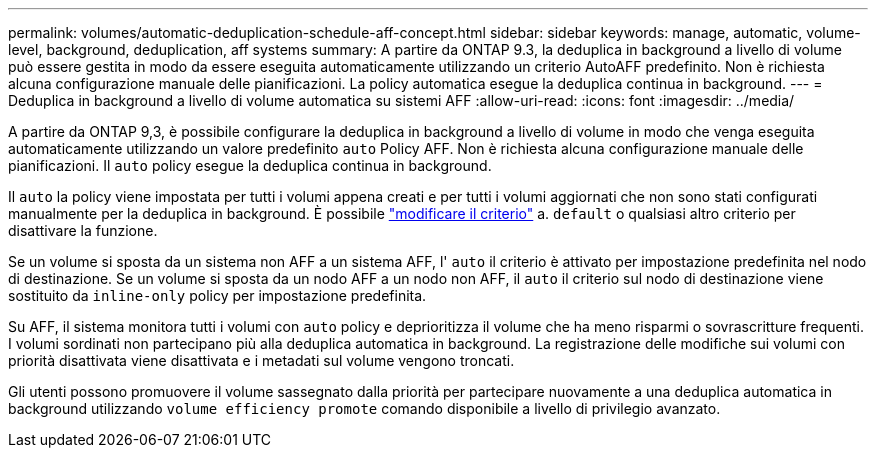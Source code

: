---
permalink: volumes/automatic-deduplication-schedule-aff-concept.html 
sidebar: sidebar 
keywords: manage, automatic, volume-level, background, deduplication, aff systems 
summary: A partire da ONTAP 9.3, la deduplica in background a livello di volume può essere gestita in modo da essere eseguita automaticamente utilizzando un criterio AutoAFF predefinito. Non è richiesta alcuna configurazione manuale delle pianificazioni. La policy automatica esegue la deduplica continua in background. 
---
= Deduplica in background a livello di volume automatica su sistemi AFF
:allow-uri-read: 
:icons: font
:imagesdir: ../media/


[role="lead"]
A partire da ONTAP 9,3, è possibile configurare la deduplica in background a livello di volume in modo che venga eseguita automaticamente utilizzando un valore predefinito `auto` Policy AFF. Non è richiesta alcuna configurazione manuale delle pianificazioni. Il `auto` policy esegue la deduplica continua in background.

Il `auto` la policy viene impostata per tutti i volumi appena creati e per tutti i volumi aggiornati che non sono stati configurati manualmente per la deduplica in background. È possibile link:assign-volume-efficiency-policy-task.html["modificare il criterio"] a. `default` o qualsiasi altro criterio per disattivare la funzione.

Se un volume si sposta da un sistema non AFF a un sistema AFF, l' `auto` il criterio è attivato per impostazione predefinita nel nodo di destinazione. Se un volume si sposta da un nodo AFF a un nodo non AFF, il `auto` il criterio sul nodo di destinazione viene sostituito da `inline-only` policy per impostazione predefinita.

Su AFF, il sistema monitora tutti i volumi con `auto` policy e deprioritizza il volume che ha meno risparmi o sovrascritture frequenti. I volumi sordinati non partecipano più alla deduplica automatica in background. La registrazione delle modifiche sui volumi con priorità disattivata viene disattivata e i metadati sul volume vengono troncati.

Gli utenti possono promuovere il volume sassegnato dalla priorità per partecipare nuovamente a una deduplica automatica in background utilizzando `volume efficiency promote` comando disponibile a livello di privilegio avanzato.
